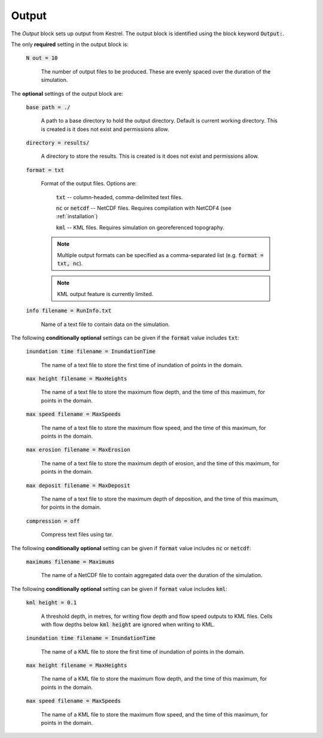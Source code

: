 .. _set_output:

Output
------

The *Output* block sets up output from Kestrel.  The output block is identified using the block keyword :code:`Output:`.

The only **required** setting in the output block is:

    :code:`N out = 10`

        The number of output files to be produced.  These are evenly spaced over the duration of the simulation.

The **optional** settings of the output block are:

    :code:`base path = ./`

        A path to a base directory to hold the output directory.  Default is current working directory.  This is created is it does not exist and permissions allow.

    :code:`directory = results/`

        A directory to store the results.  This is created is it does not exist and permissions allow.

    :code:`format = txt`

        Format of the output files.  Options are:

            :code:`txt` -- column-headed, comma-delimited text files.

            :code:`nc` or :code:`netcdf` -- NetCDF files.  Requires compilation with NetCDF4 (see :ref:`installation`)

            :code:`kml` -- KML files.  Requires simulation on georeferenced topography.
        
        .. note::

            Multiple output formats can be specified as a comma-separated list (e.g. :code:`format = txt, nc`).
        
        .. note::

            KML output feature is currently limited.

    :code:`info filename = RunInfo.txt`

        Name of a text file to contain data on the simulation.


The following **conditionally optional** settings can be given if the :code:`format` value includes :code:`txt`:

    :code:`inundation time filename = InundationTime`

        The name of a text file to store the first time of inundation of points in the domain.

    :code:`max height filename = MaxHeights`

        The name of a text file to store the maximum flow depth, and the time of this maximum, for points in the domain.

    :code:`max speed filename = MaxSpeeds`

        The name of a text file to store the maximum flow speed, and the time of this maximum, for points in the domain.

    :code:`max erosion filename = MaxErosion`

        The name of a text file to store the maximum depth of erosion, and the time of this maximum, for points in the domain.

    :code:`max deposit filename = MaxDeposit`

        The name of a text file to store the maximum depth of deposition, and the time of this maximum, for points in the domain.
    
    :code:`compression = off`

        Compress text files using tar.

The following **conditionally optional** setting can be given if :code:`format` value includes :code:`nc` or :code:`netcdf`:

    :code:`maximums filename = Maximums`

        The name of a NetCDF file to contain aggregated data over the duration of the simulation.


The following **conditionally optional** setting can be given if :code:`format` value includes :code:`kml`:

    :code:`kml height = 0.1`

        A threshold depth, in metres, for writing flow depth and flow speed outputs to KML files.  Cells with flow depths below :code:`kml height` are ignored when writing to KML.

    :code:`inundation time filename = InundationTime`

        The name of a KML file to store the first time of inundation of points in the domain.

    :code:`max height filename = MaxHeights`

        The name of a KML file to store the maximum flow depth, and the time of this maximum, for points in the domain.

    :code:`max speed filename = MaxSpeeds`

        The name of a KML file to store the maximum flow speed, and the time of this maximum, for points in the domain.

